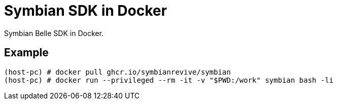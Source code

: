 = Symbian SDK in Docker

Symbian Belle SDK in Docker.

== Example

----
(host-pc) # docker pull ghcr.io/symbianrevive/symbian
(host-pc) # docker run --privileged --rm -it -v "$PWD:/work" symbian bash -li
----

